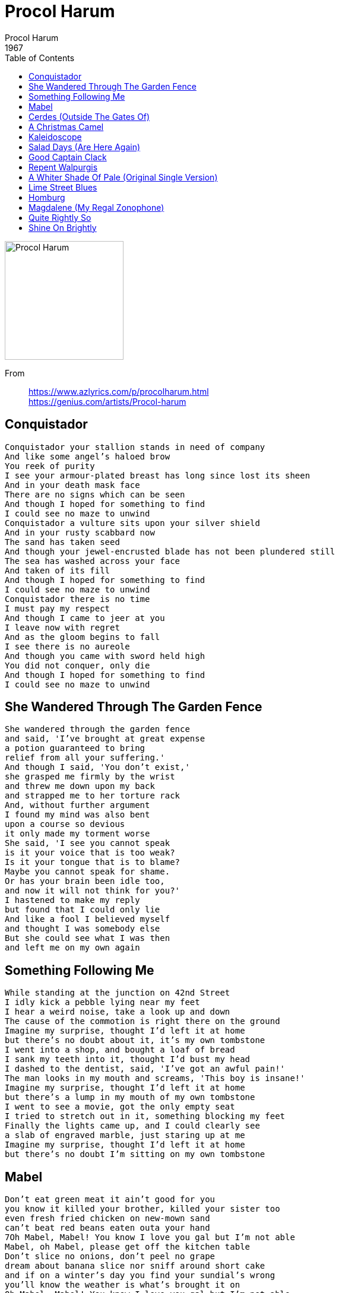 = Procol Harum
Procol Harum
1967
:toc:

image:../cover.png[Procol Harum,200,200]

From::
https://www.azlyrics.com/p/procolharum.html +
https://genius.com/artists/Procol-harum

== Conquistador

[verse]
____
Conquistador your stallion stands in need of company
And like some angel's haloed brow
You reek of purity
I see your armour-plated breast has long since lost its sheen
And in your death mask face
There are no signs which can be seen
And though I hoped for something to find
I could see no maze to unwind
Conquistador a vulture sits upon your silver shield
And in your rusty scabbard now
The sand has taken seed
And though your jewel-encrusted blade has not been plundered still
The sea has washed across your face
And taken of its fill
And though I hoped for something to find
I could see no maze to unwind
Conquistador there is no time
I must pay my respect
And though I came to jeer at you
I leave now with regret
And as the gloom begins to fall
I see there is no aureole
And though you came with sword held high
You did not conquer, only die
And though I hoped for something to find
I could see no maze to unwind
____


== She Wandered Through The Garden Fence

[verse]
____
She wandered through the garden fence
and said, 'I've brought at great expense
a potion guaranteed to bring
relief from all your suffering.'
And though I said, 'You don't exist,'
she grasped me firmly by the wrist
and threw me down upon my back
and strapped me to her torture rack
And, without further argument
I found my mind was also bent
upon a course so devious
it only made my torment worse
She said, 'I see you cannot speak
is it your voice that is too weak?
Is it your tongue that is to blame?
Maybe you cannot speak for shame.
Or has your brain been idle too,
and now it will not think for you?'
I hastened to make my reply
but found that I could only lie
And like a fool I believed myself
and thought I was somebody else
But she could see what I was then
and left me on my own again 
____


== Something Following Me

[verse]
____
While standing at the junction on 42nd Street
I idly kick a pebble lying near my feet
I hear a weird noise, take a look up and down
The cause of the commotion is right there on the ground
Imagine my surprise, thought I'd left it at home
but there's no doubt about it, it's my own tombstone
I went into a shop, and bought a loaf of bread
I sank my teeth into it, thought I'd bust my head
I dashed to the dentist, said, 'I've got an awful pain!'
The man looks in my mouth and screams, 'This boy is insane!'
Imagine my surprise, thought I'd left it at home
but there's a lump in my mouth of my own tombstone
I went to see a movie, got the only empty seat
I tried to stretch out in it, something blocking my feet
Finally the lights came up, and I could clearly see
a slab of engraved marble, just staring up at me
Imagine my surprise, thought I'd left it at home
but there's no doubt I'm sitting on my own tombstone
____


== Mabel

[verse]
____
Don't eat green meat it ain't good for you
you know it killed your brother, killed your sister too
even fresh fried chicken on new-mown sand
can't beat red beans eaten outa your hand
7Oh Mabel, Mabel! You know I love you gal but I'm not able
Mabel, oh Mabel, please get off the kitchen table
Don't slice no onions, don't peel no grape
dream about banana slice nor sniff around short cake
and if on a winter's day you find your sundial's wrong
you'll know the weather is what's brought it on
Oh Mabel, Mabel! You know I love you gal but I'm not able
Mabel, oh Mabel, please get off the kitchen table
Put the peas in the pot, put the pot on the hot
In the cellar lies my wife, in my wife there's a knife
so tote that hammer, lift that pick
and banish inhibition with a pogo stick
Oh Mabel, Mabel! You know I love you gal but I'm not able
Mabel, oh Mabel, please get off the kitchen table
____


== Cerdes (Outside The Gates Of)

[verse]
____
Outside the gates of Cerdes sits the two-pronged unicorn
who plays at relaxation time a rhinestone flugelhorn
whilst mermaids lace carnations into wreaths for ailing whales
and Neptune dances hornpipes while Salome sheds her veils
Phallus Phil tries peddling his pewter painted pot
but Sousa Sam can only hear the screams of Peep the sot
who only sips his creme de menthe from terra cotta cups
and exhales menthol scented breath whilst spewing verbiage up
Down technical blind alleys live the wraiths of former dreams
And Greeps who often crossed them are no longer what they seem
And even Christian Scientists can but display marble plaques
Which only retell legends whilst my eyes reach out for facts
Yeah, my eyes reach out for facts 
____


== A Christmas Camel

[verse]
____
My amazon six-triggered bride
now searching for a place to hide
still sees the truth quite easily
but shrouds all else in mystery
while madmen in top hats and tails
impale themselves on six-inch nails
and some Arabian also-ran
impersonates a watering can
Some Santa Claus-like face of note
entreats my ears to set afloat
my feeble sick and weary brain
and I am overcome with shame
and hide inside my overcoat
and hurriedly begin to quote
while some Arabian sheikh most grand
impersonates a hot-dog stand
The Red Cross ambulance outside
can only mean that I must hide
'til dusk and finally the night
when I will make a hasty flight
across the sea and far away
to where the weary exiles stay
and some Arabian oil-well
impersonates a padded cell 
____

== Kaleidoscope

[verse]
____
Jostle, hassle, elbow bustle
in a swirling rainbow tussle
Caught and frozen, broken sheen
now unites for one brief scene
Lonely in the dark I grope
the key's in my kaleidoscope
Confused faces change their places
take up stances, exchange glances
Lost in multicoloured hues
there is no whole which I can choose
Lonely in the dark I grope
the key's in my kaleidoscope
In one face, one moment's fusion
realize the new illusion
Clutching fingers break the puzzle
jostle, hassle, elbow bustle
Still out in the dark I grope
the key's in my kaleidoscope
____


== Salad Days (Are Here Again)

[verse]
____
You come to me at midnight and say, 'It's dark in here.'
You know you robbed me of my sight, and light is what I fear
I tell you that I can not see but you persist in showing me
those bangles that I paid for long ago
And though my face is smiling I'm really feeling low
and though you say you're with me I know that it's not so
Your skin crawls up an octave, your teeth have lost their gleam
The peaches snuggle closer down into the clotted cream
and for some unknown reason my watch begins to chime
and though I beg and plead with you, you tell me it's not time
And though my face is smiling I'm really feeling low
and though you say you're with me I know that it's not so
The sun seeps through the window to see if we're still dead
to try to throw some light upon the gloom around our bed
At quarter past the doorbell rings, the water faucet drips and sings
and still my reason will not rhyme, and still you tell me it's not time
And though my face is smiling I'm really feeling low
and though you say you're with me I know that it's not so
You really know that it's not so 
____


== Good Captain Clack

[verse]
____
Still scowling black
good Captain Clack
must eat his humble pie
His bed is made
the colours fade
his eyes once wet are dry
The naked muse
who sits and chews
tobacco off a tree
removes his shoes
gives way to booze
and searches endlessly
See the naked jumberlack
sip his aphrodisiac
Cotton-picking farmers three
Though I lost my weather vane
and of sense I have one grain
I'm content sipping lemon tea 
____

== Repent Walpurgis

== A Whiter Shade Of Pale (Original Single Version)

[verse]
____
We skipped the light fandango
turned cartwheels 'cross the floor
I was feeling kinda seasick
but the crowd called out for more
The room was humming harder
as the ceiling flew away
When we called out for another drink
the waiter brought a tray
And so it was that later
as the miller told his tale
that her face, at first just ghostly,
turned a whiter shade of pale
She said, 'There is no reason
and the truth is plain to see.'
But I wandered through my playing cards
and would not let her be
one of sixteen vestal virgins
who were leaving for the coast
and although my eyes were open
they might have just as well've been closed
She said, 'I'm home on shore leave,'
though in truth we were at sea
so I took her by the looking glass
and forced her to agree
saying, 'You must be the mermaid
who took Neptune for a ride.'
But she smiled at me so sadly
that my anger straightway died
If music be the food of love
then laughter is its queen
and likewise if behind is in front
then dirt in truth is clean
My mouth by then like cardboard
seemed to slip straight through my head
So we crash-dived straightway quickly
and attacked the ocean bed
____

== Lime Street Blues

[verse]
____
Lime Street in the afternoon
Everybody crazy as a coon
I'm running round in my underpants
Trying to find some kinda romance

Quarter past three [sic] on Lime Street
I got whipped right offa my feet
Didn't realize that I'd been caught
Till I found myself in the County Court

'Mr Judge,' I said, 'Won't you please be kind
Have pity on me, a poor orphan child?'
Mr Judge he says with a long mean frown
'Orphan or not, you're going down!'

Well I screamed on my knees in the witness box
'Lord have mercy on my golden locks.'
The judge I could see that he was snide
He says, 'The only kind of blonde you are's a peroxide!'

Oh Lime Street, Lime Street
Lime Street, that's where we meet
____

== Homburg

[verse]
____
Your multilingual business friend
has packed her bags and fled
Leaving only ash-filled ashtrays
and the lipsticked unmade bed
The mirror on reflection
has climbed back upon the wall
for the floor she found descended
and the ceiling was too tall
Your trouser cuffs are dirty
and your shoes are laced up wrong
you'd better take off your homburg
'cos your overcoat is too long
The town clock in the market square
stands waiting for the hour
when its hands they both turn backwards
and on meeting will devour
both themselves and also any fool
who dares to tell the time
And the sun and moon will shatter
and the signposts cease to sign 
____


== Magdalene (My Regal Zonophone)

[verse]
____
Though I know the night has fallen and the sun's sailed out to sea
I will wait here for the band to play the trumpet voluntary
And with one foot on the seashore and the other in the sand
I will stand here plaiting daisies whilst you play the piano-grand
Caprice, your bugle blew away the cobwebs from my ears
and for once I stood quite naked. Unashamed, I wept the tears
which I tried to hide inside myself from me, I mean from you
but the shame I found too painful and the pain it only grew
Magdalene, my Regal Zonophone 
____


== Quite Rightly So

[verse]
____
For you (whose eyes were opened wide whilst mine refused to see)
I'm sore in need of saving grace. Be kind and humour me
I'm lost amidst a sea of wheat
where people speak but seldom meet
And grief and laughter, strange but true
Although they die, they seldom cry
An ode by any other name I know might read more sweet
Perhaps the sun will never shine upon my field of wheat
But still in closing, let me say
for those too sick, too sick to see
though nothing shows, yes, someone knows
I wish that one was me 
____


== Shine On Brightly

[verse]
____
My Prussian-blue electric clock's
alarm bell rings, it will not stop
and I can see no end in sight
and search in vain by candlelight
for some long road that goes nowhere
for some signpost that is not there
And even my befuddled brain
is shining brightly, quite insane
The chandelier is in full swing
as gifts for me the three kings bring
of myrrh and frankincense, I'm told,
and fat old Buddhas carved in gold
And though it seems they smile with glee
I know in truth they envy me
and watch as my befuddled brain
shines on brightly quite insane
Above all else confusion reigns
And though I ask no-one explains
My eunuch friend has been and gone
He said that I must soldier on
And though the Ferris wheel spins round
my tongue it seems has run aground
and croaks as my befuddled brain
shines on brightly, quite insane 
____
